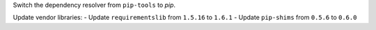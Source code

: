 Switch the dependency resolver from ``pip-tools`` to `pip`.

Update vendor libraries:
- Update ``requirementslib`` from ``1.5.16`` to ``1.6.1``
- Update ``pip-shims`` from ``0.5.6`` to ``0.6.0``
